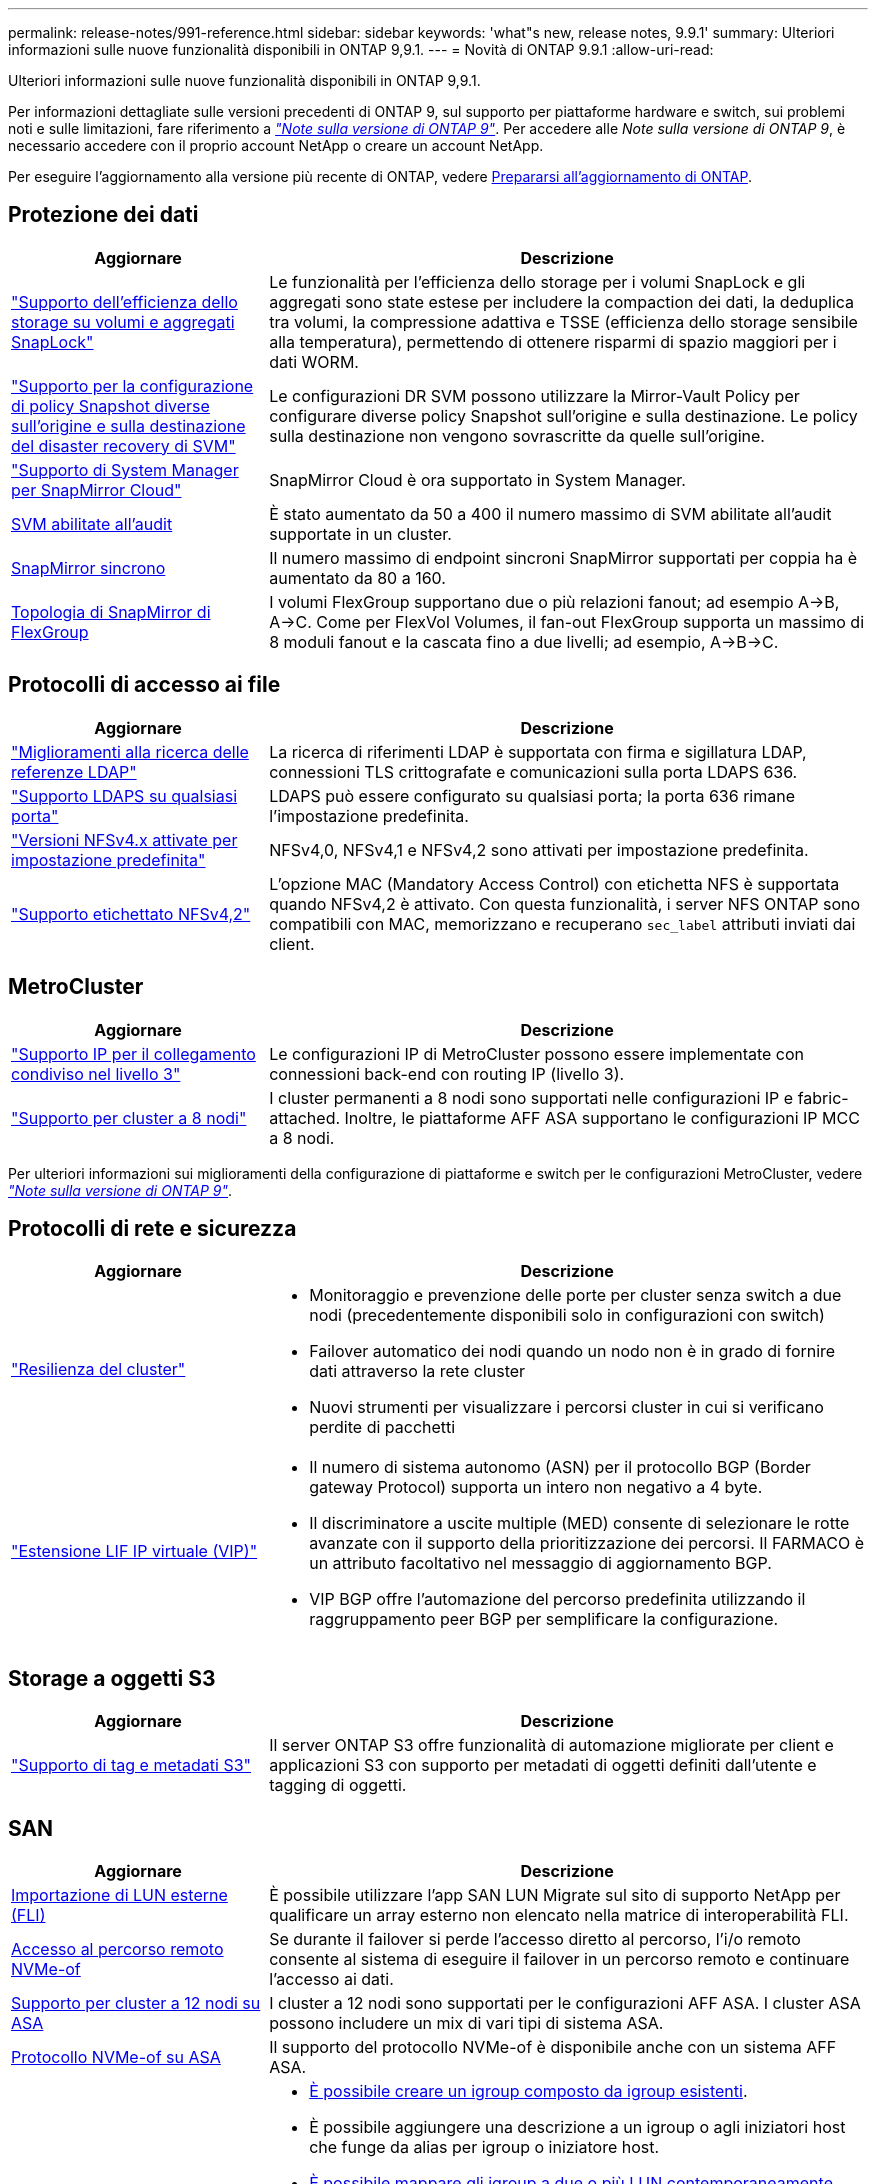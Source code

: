 ---
permalink: release-notes/991-reference.html 
sidebar: sidebar 
keywords: 'what"s new, release notes, 9.9.1' 
summary: Ulteriori informazioni sulle nuove funzionalità disponibili in ONTAP 9,9.1. 
---
= Novità di ONTAP 9.9.1
:allow-uri-read: 


[role="lead"]
Ulteriori informazioni sulle nuove funzionalità disponibili in ONTAP 9,9.1.

Per informazioni dettagliate sulle versioni precedenti di ONTAP 9, sul supporto per piattaforme hardware e switch, sui problemi noti e sulle limitazioni, fare riferimento a _link:https://library.netapp.com/ecm/ecm_download_file/ECMLP2492508["Note sulla versione di ONTAP 9"^]_. Per accedere alle _Note sulla versione di ONTAP 9_, è necessario accedere con il proprio account NetApp o creare un account NetApp.

Per eseguire l'aggiornamento alla versione più recente di ONTAP, vedere xref:../upgrade/prepare.html[Prepararsi all'aggiornamento di ONTAP].



== Protezione dei dati

[cols="30%,70%"]
|===
| Aggiornare | Descrizione 


| link:../snaplock/index.html["Supporto dell'efficienza dello storage su volumi e aggregati SnapLock"] | Le funzionalità per l'efficienza dello storage per i volumi SnapLock e gli aggregati sono state estese per includere la compaction dei dati, la deduplica tra volumi, la compressione adattiva e TSSE (efficienza dello storage sensibile alla temperatura), permettendo di ottenere risparmi di spazio maggiori per i dati WORM. 


| link:../data-protection/snapmirror-svm-replication-concept.html["Supporto per la configurazione di policy Snapshot diverse sull'origine e sulla destinazione del disaster recovery di SVM"] | Le configurazioni DR SVM possono utilizzare la Mirror-Vault Policy per configurare diverse policy Snapshot sull'origine e sulla destinazione. Le policy sulla destinazione non vengono sovrascritte da quelle sull'origine. 


| link:../data-protection/snapmirror-licensing-concept.html["Supporto di System Manager per SnapMirror Cloud"] | SnapMirror Cloud è ora supportato in System Manager. 


| xref:../nas-audit/enable-disable-auditing-svms-task.html[SVM abilitate all'audit] | È stato aumentato da 50 a 400 il numero massimo di SVM abilitate all'audit supportate in un cluster. 


| xref:../data-protection/snapmirror-synchronous-disaster-recovery-basics-concept.html[SnapMirror sincrono] | Il numero massimo di endpoint sincroni SnapMirror supportati per coppia ha è aumentato da 80 a 160. 


| xref:../flexgroup/create-snapmirror-relationship-task.html[Topologia di SnapMirror di FlexGroup] | I volumi FlexGroup supportano due o più relazioni fanout; ad esempio A→B, A→C. Come per FlexVol Volumes, il fan-out FlexGroup supporta un massimo di 8 moduli fanout e la cascata fino a due livelli; ad esempio, A→B→C. 
|===


== Protocolli di accesso ai file

[cols="30%,70%"]
|===
| Aggiornare | Descrizione 


| link:../nfs-config/using-ldap-concept.html["Miglioramenti alla ricerca delle referenze LDAP"] | La ricerca di riferimenti LDAP è supportata con firma e sigillatura LDAP, connessioni TLS crittografate e comunicazioni sulla porta LDAPS 636. 


| link:../nfs-admin/ldaps-concept.html["Supporto LDAPS su qualsiasi porta"] | LDAPS può essere configurato su qualsiasi porta; la porta 636 rimane l'impostazione predefinita. 


| link:../nfs-admin/supported-versions-clients-reference.html["Versioni NFSv4.x attivate per impostazione predefinita"] | NFSv4,0, NFSv4,1 e NFSv4,2 sono attivati per impostazione predefinita. 


| link:../nfs-admin/enable-nfsv42-security-labels-task.html["Supporto etichettato NFSv4,2"] | L'opzione MAC (Mandatory Access Control) con etichetta NFS è supportata quando NFSv4,2 è attivato. Con questa funzionalità, i server NFS ONTAP sono compatibili con MAC, memorizzano e recuperano `sec_label` attributi inviati dai client. 
|===


== MetroCluster

[cols="30%,70%"]
|===
| Aggiornare | Descrizione 


| link:https://docs.netapp.com/us-en/ontap-metrocluster/install-ip/concept_considerations_layer_3.html["Supporto IP per il collegamento condiviso nel livello 3"^] | Le configurazioni IP di MetroCluster possono essere implementate con connessioni back-end con routing IP (livello 3). 


| link:https://docs.netapp.com/us-en/ontap-metrocluster/install-ip/task_install_and_cable_the_mcc_components.html["Supporto per cluster a 8 nodi"^] | I cluster permanenti a 8 nodi sono supportati nelle configurazioni IP e fabric-attached. Inoltre, le piattaforme AFF ASA supportano le configurazioni IP MCC a 8 nodi. 
|===
Per ulteriori informazioni sui miglioramenti della configurazione di piattaforme e switch per le configurazioni MetroCluster, vedere _link:https://library.netapp.com/ecm/ecm_download_file/ECMLP2492508["Note sulla versione di ONTAP 9"^]_.



== Protocolli di rete e sicurezza

[cols="30%,70%"]
|===
| Aggiornare | Descrizione 


 a| 
link:../networking/network_features_by_release.html["Resilienza del cluster"]
 a| 
* Monitoraggio e prevenzione delle porte per cluster senza switch a due nodi (precedentemente disponibili solo in configurazioni con switch)
* Failover automatico dei nodi quando un nodo non è in grado di fornire dati attraverso la rete cluster
* Nuovi strumenti per visualizzare i percorsi cluster in cui si verificano perdite di pacchetti




 a| 
link:../networking/configure_virtual_ip_@vip@_lifs.html["Estensione LIF IP virtuale (VIP)"]
 a| 
* Il numero di sistema autonomo (ASN) per il protocollo BGP (Border gateway Protocol) supporta un intero non negativo a 4 byte.
* Il discriminatore a uscite multiple (MED) consente di selezionare le rotte avanzate con il supporto della prioritizzazione dei percorsi. Il FARMACO è un attributo facoltativo nel messaggio di aggiornamento BGP.
* VIP BGP offre l'automazione del percorso predefinita utilizzando il raggruppamento peer BGP per semplificare la configurazione.


|===


== Storage a oggetti S3

[cols="30%,70%"]
|===
| Aggiornare | Descrizione 


| link:../s3-config/enable-client-access-from-s3-app-task.html["Supporto di tag e metadati S3"] | Il server ONTAP S3 offre funzionalità di automazione migliorate per client e applicazioni S3 con supporto per metadati di oggetti definiti dall'utente e tagging di oggetti. 
|===


== SAN

[cols="30%,70%"]
|===
| Aggiornare | Descrizione 


| xref:../san-migration/task_checking_supported_configurations_for_fli_using_san_lun_migrate_app.html[Importazione di LUN esterne (FLI)] | È possibile utilizzare l'app SAN LUN Migrate sul sito di supporto NetApp per qualificare un array esterno non elencato nella matrice di interoperabilità FLI. 


| xref:../san-config/host-support-multipathing-concept.html[Accesso al percorso remoto NVMe-of] | Se durante il failover si perde l'accesso diretto al percorso, l'i/o remoto consente al sistema di eseguire il failover in un percorso remoto e continuare l'accesso ai dati. 


| xref:../task_asa_software_configuration.html#asa-limitations-and-restrictions[Supporto per cluster a 12 nodi su ASA] | I cluster a 12 nodi sono supportati per le configurazioni AFF ASA. I cluster ASA possono includere un mix di vari tipi di sistema ASA. 


| xref:../task_asa_software_configuration.html#asa-limitations-and-restrictions[Protocollo NVMe-of su ASA] | Il supporto del protocollo NVMe-of è disponibile anche con un sistema AFF ASA. 


 a| 
 a| 
* xref:../task_san_create_nested_igroup.html[È possibile creare un igroup composto da igroup esistenti].
* È possibile aggiungere una descrizione a un igroup o agli iniziatori host che funge da alias per igroup o iniziatore host.
* xref:../task_san_map_igroups_to_multiple_luns.html[È possibile mappare gli igroup a due o più LUN contemporaneamente.]




| xref:../san-admin/storage-virtualization-vmware-copy-offload-concept.html[Miglioramento delle performance di una singola LUN] | Le prestazioni di una singola LUN per AFF sono state notevolmente migliorate, il che la rende ideale per la semplificazione delle implementazioni in ambienti virtuali. Ad esempio, A800 può fornire fino al 400% di IOPS di lettura casuale in più. 
|===


== Sicurezza

[cols="30%,70%"]
|===
| Aggiornare | Descrizione 


| xref:../system-admin/configure-saml-authentication-task.html[Supporto dell'autenticazione a più fattori con Cisco DUO durante l'accesso a System Manager]  a| 
A partire da ONTAP 9,9.1P3, è possibile configurare Cisco DUO come provider di identità SAML (IdP), consentendo agli utenti di eseguire l'autenticazione utilizzando Cisco DUO quando accedono a System Manager.

|===


== Efficienza dello storage

[cols="30%,70%"]
|===
| Aggiornare | Descrizione 


| link:https://docs.netapp.com/us-en/ontap-cli-991/volume-modify.html["Impostare il numero massimo di file per il volume"^] | Automatizza i valori massimi dei file con il parametro del volume `-files-set-maximum`, eliminando la necessità di monitorare i limiti dei file. 
|===


== Miglioramenti alla gestione delle risorse dello storage

[cols="30%,70%"]
|===
| Aggiornare | Descrizione 


| xref:../concept_nas_file_system_analytics_overview.html[Miglioramenti alla gestione di file System Analytics (FSA) in System Manager] | FSA offre funzionalità aggiuntive di System Manager per la ricerca e il filtraggio e per l'azione sui suggerimenti FSA. 


| xref:../flexcache/accelerate-data-access-concept.html[Supporto per cache di ricerca negativa] | Memorizza nella cache un errore "file non trovato" sul volume FlexCache per ridurre il traffico di rete causato dalle chiamate all'origine. 


| xref:../flexcache/supported-unsupported-features-concept.html[Disaster recovery FlexCache] | Consente la migrazione senza interruzioni dei client da una cache all'altra. 


| xref:../flexgroup/supported-unsupported-config-concept.html[Supporto di SnapMirror in cascata e fan-out per volumi FlexGroup] | Fornisce supporto per relazioni di SnapMirror a cascata e fan-out per volumi FlexGroup. 


| xref:../flexgroup/supported-unsupported-config-concept.html[Supporto del disaster recovery SVM per FlexGroup Volumes] | Il supporto di disaster recovery SVM per i volumi FlexGroup offre ridondanza utilizzando SnapMirror per replicare e sincronizzare la configurazione e i dati di una SVM. 


| xref:../flexgroup/supported-unsupported-config-concept.html[Supporto di reporting e applicazione dello spazio logico per i volumi FlexGroup] | È possibile visualizzare e limitare la quantità di spazio logico utilizzata dagli utenti di volumi FlexGroup. 


| xref:../smb-config/configure-client-access-shared-storage-concept.html[Supporto dell'accesso SMB in qtree] | L'accesso SMB è supportato per i qtree in volumi FlexVol e FlexGroup con SMB abilitato. 
|===


== System Manager

[cols="30%,70%"]
|===
| Aggiornare | Descrizione 


| xref:../task_admin_monitor_risks.html[System Manager visualizza i rischi segnalati da Active IQ] | Utilizza System Manager per il collegamento a NetApp Active IQ, che segnala le opportunità per ridurre i rischi e migliorare le performance e l'efficienza del tuo ambiente di storage. 


| xref:../task_san_provision_linux.html[Assegnare manualmente i livelli locali] | Gli utenti di System Manager possono assegnare manualmente un Tier locale durante la creazione e l'aggiunta di volumi e LUN. 


| xref:../task_nas_manage_directories_files.html[Eliminazione rapida della directory] | Le directory possono essere eliminate in System Manager con la funzionalità di eliminazione rapida delle directory a bassa latenza. 


| xref:../task_admin_use_ansible_playbooks_add_edit_volumes_luns.html[Genera Playbook Ansible] | Gli utenti di System Manager possono generare Playbook Ansible dall'interfaccia utente per alcuni workflow selezionati e possono utilizzarli in un tool di automazione per aggiungere o modificare ripetutamente volumi o LUN. 


| xref:../task_admin_troubleshoot_hardware_problems.html[Visualizzazione hardware] | Introdotta per la prima volta in ONTAP 9,8, la funzione di visualizzazione hardware supporta ora tutte le piattaforme AFF. 


| xref:../task_admin_troubleshoot_hardware_problems.html[Integrazione di Active IQ] | Gli utenti di System Manager possono vedere i casi di supporto associati al cluster e scaricarli. Inoltre, potranno copiare i dettagli del cluster richiesti per l'invio di nuovi casi di supporto sul sito NetApp Support. Gli utenti di System Manager possono ricevere avvisi da Active IQ per informarli della disponibilità di nuovi aggiornamenti del firmware. Quindi, possono scaricare l'immagine del firmware e caricarla tramite System Manager. 


| xref:../task_cloud_backup_data_using_cbs.html[Integrazione di Cloud Manager] | Gli utenti di System Manager possono configurare la protezione per il backup dei dati su endpoint di cloud pubblico utilizzando Cloud Backup Service. 


| xref:../task_dp_configure_mirror.html[Miglioramenti al workflow di provisioning di data Protection] | Gli utenti di System Manager possono assegnare manualmente un nome igroup e una destinazione SnapMirror durante la configurazione della data Protection. 


| xref:../concept_admin_viewing_managing_network.html[Migliore gestione delle porte di rete] | La pagina delle interfacce di rete dispone di funzionalità migliorate per la visualizzazione e la gestione delle interfacce sulle porte home. 


| Miglioramenti alla gestione del sistema  a| 
* xref:../task_san_create_nested_igroup.html[Supporto per igroup nidificati]
* xref:../task_san_map_igroups_to_multiple_luns.html[Mappare più LUN a un igroup in una singola attività e può utilizzare un alias WWPN per il filtraggio durante il processo.]
* xref:../task_admin_troubleshoot_hardware_problems.html[Durante la creazione della LIF NVMe-of, non hai più bisogno di selezionare porte identiche su entrambi i controller.]
* xref:../task_admin_troubleshoot_hardware_problems.html[Disattivare le porte FC con un pulsante di attivazione/disattivazione per ciascuna porta.]




 a| 
xref:../task_dp_configure_snapshot.html[Visualizzazione migliorata in System Manager delle informazioni sulle copie Snapshot]
 a| 
* Gli utenti di System Manager possono vedere le dimensioni delle copie Snapshot e l'etichetta SnapMirror.
* Le riserve di copie Snapshot sono impostate su zero se le copie Snapshot sono disattivate.




| Visualizzazione migliorata in System Manager delle informazioni sulla capacità e sulla posizione dei Tier di storage  a| 
* xref:../concept_admin_viewing_managing_network.html[Una nuova colonna **livelli** identifica i livelli locali (aggregati) in cui risiede ciascun volume.]
* xref:../concept_capacity_measurements_in_sm.htmll[System Manager mostra la capacità fisica e la capacità logica utilizzate a livello del cluster e anche a livello del Tier locale (aggregato).]
* xref:../concept_admin_viewing_managing_network.html[I nuovi campi di visualizzazione della capacità consentono di monitorare la capacità, tenendo traccia dei volumi che si stanno avvicinando alla capacità o che sono sottoutilizzati.]




| xref:../task_cp_dashboard_tour.html[Visualizzazione in System Manager degli avvisi di emergenza EMS e di altri errori e avvisi] | Il numero di avvisi EMS ricevuti in 24 ore, così come altri errori e avvisi, vengono visualizzati nella scheda integrità di System Manager. 
|===